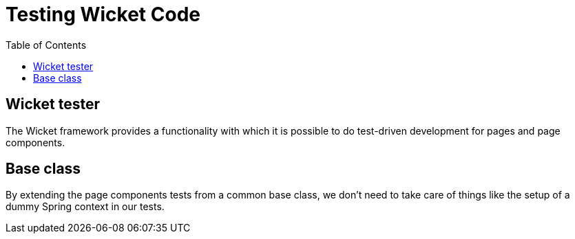 = Testing Wicket Code
:toc:

== Wicket tester

The Wicket framework provides a functionality with which it is possible to
do test-driven development for pages and page components.

== Base class

By extending the page components tests from a common base class, we don't need
to take care of things like the setup of a dummy Spring context in our tests.
